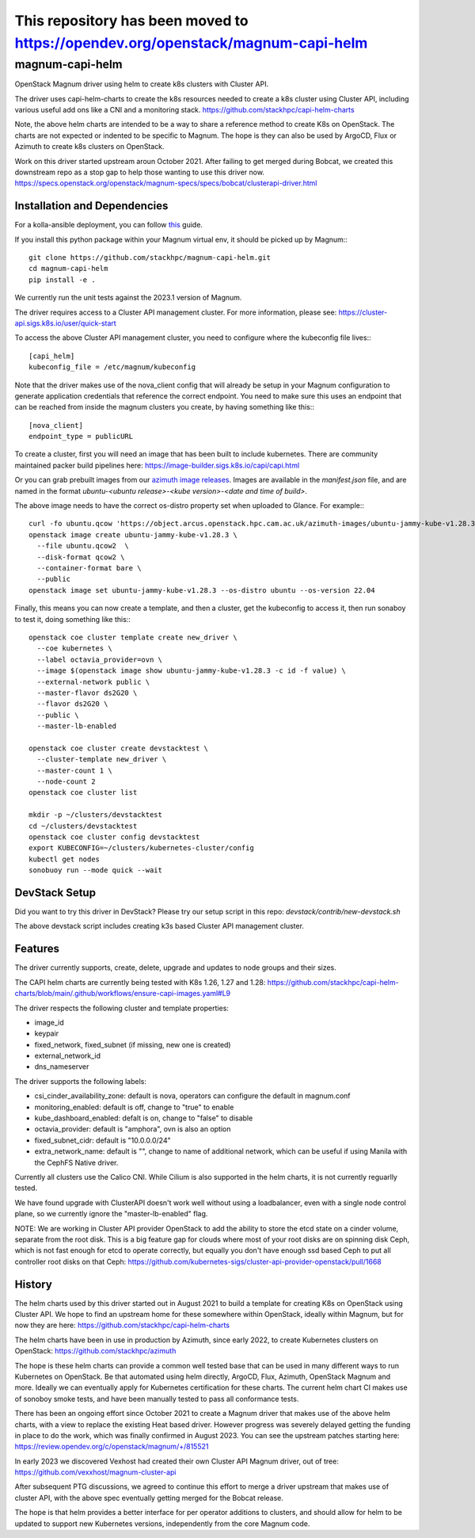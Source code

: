 This repository has been moved to `<https://opendev.org/openstack/magnum-capi-helm>`__
######################################################################################

===============================
magnum-capi-helm
===============================

OpenStack Magnum driver using helm to create k8s clusters
with Cluster API.

The driver uses capi-helm-charts to create the
k8s resources needed to create a k8s cluster
using Cluster API, including various useful
add ons like a CNI and a monitoring stack.
https://github.com/stackhpc/capi-helm-charts

Note, the above helm charts are intended to be
a way to share a reference method to create K8s
on OpenStack. The charts are not expected or
indented to be specific to Magnum. The hope is
they can also be used by ArgoCD, Flux or Azimuth
to create k8s clusters on OpenStack.

Work on this driver started upstream aroun October 2021.
After failing to get merged during Bobcat,
we created this downstream repo as a stop gap to help
those wanting to use this driver now.
https://specs.openstack.org/openstack/magnum-specs/specs/bobcat/clusterapi-driver.html

Installation and Dependencies
=============================

For a kolla-ansible deployment, you can follow `this <https://stackhpc-kayobe-config.readthedocs.io/en/stackhpc-yoga/configuration/magnum-capi.html>`__ guide.

If you install this python package within your Magnum virtual env,
it should be picked up by Magnum:::

  git clone https://github.com/stackhpc/magnum-capi-helm.git
  cd magnum-capi-helm
  pip install -e .

We currently run the unit tests against the 2023.1 version of Magnum.

The driver requires access to a Cluster API management cluster.
For more information, please see:
https://cluster-api.sigs.k8s.io/user/quick-start

To access the above Cluster API management cluster,
you need to configure where the kubeconfig file
lives:::

  [capi_helm]
  kubeconfig_file = /etc/magnum/kubeconfig

Note that the driver makes use of the nova_client config that will
already be setup in your Magnum configuration to generate application
credentials that reference the correct endpoint. You need to make
sure this uses an endpoint that can be reached from inside the
magnum clusters you create, by having something like this:::

  [nova_client]
  endpoint_type = publicURL

To create a cluster, first you will need an image that
has been built to include kubernetes.
There are community maintained packer build pipelines here:
https://image-builder.sigs.k8s.io/capi/capi.html

Or you can grab prebuilt images from our `azimuth image releases <https://github.com/stackhpc/azimuth-images/releases/latest>`__.
Images are available in the `manifest.json` file, and are named in the format `ubuntu-<ubuntu release>-<kube version>-<date and time of build>`.

The above image needs to have the correct os-distro
property set when uploaded to Glance. For example:::

  curl -fo ubuntu.qcow 'https://object.arcus.openstack.hpc.cam.ac.uk/azimuth-images/ubuntu-jammy-kube-v1.28.3-231030-1102.qcow2?AWSAccessKeyId=c5bd0fa15bae4e08b305a52aac97c3a6&Expires=1730200795&Signature=gs9Fk7y06cpViQHP04TmHDtmkWE%3D'
  openstack image create ubuntu-jammy-kube-v1.28.3 \
    --file ubuntu.qcow2  \
    --disk-format qcow2 \
    --container-format bare \
    --public
  openstack image set ubuntu-jammy-kube-v1.28.3 --os-distro ubuntu --os-version 22.04

Finally, this means you can now create a template, and then a cluster,
get the kubeconfig to access it, then run sonaboy to test it,
doing something like this:::

  openstack coe cluster template create new_driver \
    --coe kubernetes \
    --label octavia_provider=ovn \
    --image $(openstack image show ubuntu-jammy-kube-v1.28.3 -c id -f value) \
    --external-network public \
    --master-flavor ds2G20 \
    --flavor ds2G20 \
    --public \
    --master-lb-enabled

  openstack coe cluster create devstacktest \
    --cluster-template new_driver \
    --master-count 1 \
    --node-count 2
  openstack coe cluster list

  mkdir -p ~/clusters/devstacktest
  cd ~/clusters/devstacktest
  openstack coe cluster config devstacktest
  export KUBECONFIG=~/clusters/kubernetes-cluster/config
  kubectl get nodes
  sonobuoy run --mode quick --wait

DevStack Setup
==============

Did you want to try this driver in DevStack?
Please try our setup script in this repo:
`devstack/contrib/new-devstack.sh`

The above devstack script includes creating k3s based
Cluster API management cluster.

Features
========

The driver currently supports, create, delete, upgrade and
updates to node groups and their sizes.

The CAPI helm charts are currently being tested
with K8s 1.26, 1.27 and 1.28:
https://github.com/stackhpc/capi-helm-charts/blob/main/.github/workflows/ensure-capi-images.yaml#L9

The driver respects the following cluster and template properties:

* image_id
* keypair
* fixed_network, fixed_subnet (if missing, new one is created)
* external_network_id
* dns_nameserver

The driver supports the following labels:

* csi_cinder_availability_zone: default is nova, operators can configure the default in magnum.conf
* monitoring_enabled: default is off, change to "true" to enable
* kube_dashboard_enabled: defalt is on, change to "false" to disable
* octavia_provider: default is "amphora", ovn is also an option
* fixed_subnet_cidr: default is "10.0.0.0/24"
* extra_network_name: default is "", change to name of additional network,
  which can be useful if using Manila with the CephFS Native driver.

Currently all clusters use the Calico CNI. While Cilium is also supported
in the helm charts, it is not currently reguarlly tested.

We have found upgrade with ClusterAPI doesn't work well without
using a loadbalancer, even with a single node control plane,
so we currently ignore the "master-lb-enabled" flag.

NOTE:
We are working in Cluster API provider OpenStack to add the ability
to store the etcd state on a cinder volume, separate from the root
disk. This is a big feature gap for clouds where most of your
root disks are on spinning disk Ceph, which is not fast enough
for etcd to operate correctly, but equally you don't have enough
ssd based Ceph to put all controller root disks on that Ceph:
https://github.com/kubernetes-sigs/cluster-api-provider-openstack/pull/1668

History
=======

The helm charts used by this driver started
out in August 2021 to build a template for
creating K8s on OpenStack using Cluster API.
We hope to find an upstream home for these
somewhere within OpenStack, ideally within
Magnum, but for now they are here:
https://github.com/stackhpc/capi-helm-charts

The helm charts have been in use in production
by Azimuth, since early 2022, to create
Kubernetes clusters on OpenStack:
https://github.com/stackhpc/azimuth

The hope is these helm charts can provide a common
well tested base that can be used in many different
ways to run Kubernetes on OpenStack. Be that automated
using helm directly, ArgoCD, Flux, Azimuth,
OpenStack Magnum and more.
Ideally we can eventually apply for Kubernetes
certification for these charts. The current helm chart
CI makes use of sonoboy smoke tests, and have been
manually tested to pass all conformance tests.

There has been an ongoing effort since October 2021 to create a Magnum
driver that makes use of the above helm charts, with a view to replace
the existing Heat based driver. However progress was severely delayed
getting the funding in place to do the work, which was finally confirmed
in August 2023.
You can see the upstream patches starting here:
https://review.opendev.org/c/openstack/magnum/+/815521

In early 2023 we discovered Vexhost had created
their own Cluster API Magnum driver, out of tree:
https://github.com/vexxhost/magnum-cluster-api

After subsequent PTG discussions, we agreed to continue this
effort to merge a driver upstream that makes use of cluster API,
with the above spec eventually getting merged for the Bobcat release.

The hope is that helm provides a better interface for per operator
additions to clusters, and should allow for helm to be updated to
support new Kubernetes versions, independently from the core
Magnum code.



